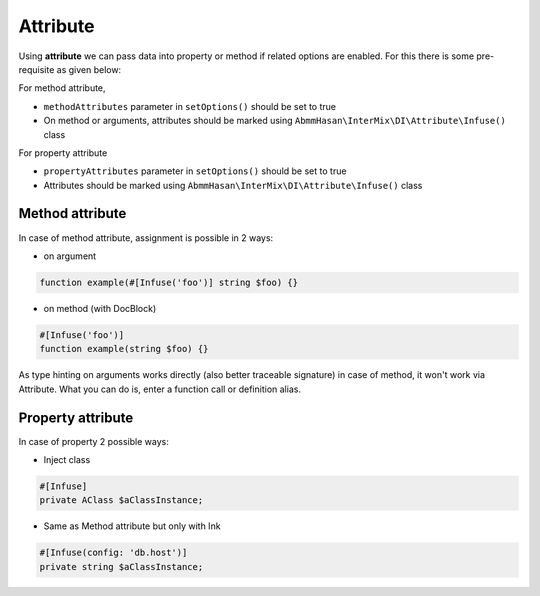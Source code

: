 .. _di.attribute:

==========
Attribute
==========

Using **attribute** we can pass data into property or method if related options are enabled. For this there is some pre-requisite as given below:

For method attribute,

* ``methodAttributes`` parameter in ``setOptions()`` should be set to true
* On method or arguments, attributes should be marked using ``AbmmHasan\InterMix\DI\Attribute\Infuse()`` class

For property attribute

* ``propertyAttributes`` parameter in ``setOptions()`` should be set to true
* Attributes should be marked using ``AbmmHasan\InterMix\DI\Attribute\Infuse()`` class

Method attribute
----------------

In case of method attribute, assignment is possible in 2 ways:

* on argument

.. code:: php

    function example(#[Infuse('foo')] string $foo) {}

* on method (with DocBlock)

.. code:: php

    #[Infuse('foo')]
    function example(string $foo) {}

As type hinting on arguments works directly (also better traceable signature) in case of method, it won't work via Attribute.
What you can do is, enter a function call or definition alias.

Property attribute
------------------

In case of property 2 possible ways:

* Inject class

.. code:: php

    #[Infuse]
    private AClass $aClassInstance;

* Same as Method attribute but only with Ink

.. code:: php

    #[Infuse(config: 'db.host')]
    private string $aClassInstance;
